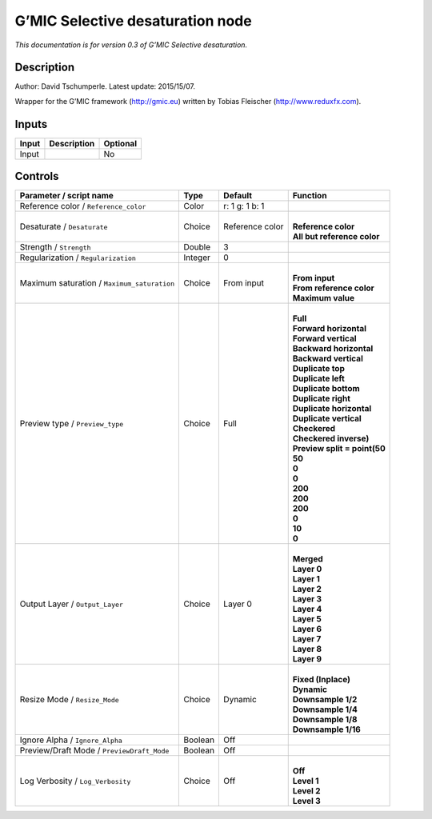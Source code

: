 .. _eu.gmic.Selectivedesaturation:

G’MIC Selective desaturation node
=================================

*This documentation is for version 0.3 of G’MIC Selective desaturation.*

Description
-----------

Author: David Tschumperle. Latest update: 2015/15/07.

Wrapper for the G’MIC framework (http://gmic.eu) written by Tobias Fleischer (http://www.reduxfx.com).

Inputs
------

+-------+-------------+----------+
| Input | Description | Optional |
+=======+=============+==========+
| Input |             | No       |
+-------+-------------+----------+

Controls
--------

.. tabularcolumns:: |>{\raggedright}p{0.2\columnwidth}|>{\raggedright}p{0.06\columnwidth}|>{\raggedright}p{0.07\columnwidth}|p{0.63\columnwidth}|

.. cssclass:: longtable

+---------------------------------------------+---------+-----------------+--------------------------------+
| Parameter / script name                     | Type    | Default         | Function                       |
+=============================================+=========+=================+================================+
| Reference color / ``Reference_color``       | Color   | r: 1 g: 1 b: 1  |                                |
+---------------------------------------------+---------+-----------------+--------------------------------+
| Desaturate / ``Desaturate``                 | Choice  | Reference color | |                              |
|                                             |         |                 | | **Reference color**          |
|                                             |         |                 | | **All but reference color**  |
+---------------------------------------------+---------+-----------------+--------------------------------+
| Strength / ``Strength``                     | Double  | 3               |                                |
+---------------------------------------------+---------+-----------------+--------------------------------+
| Regularization / ``Regularization``         | Integer | 0               |                                |
+---------------------------------------------+---------+-----------------+--------------------------------+
| Maximum saturation / ``Maximum_saturation`` | Choice  | From input      | |                              |
|                                             |         |                 | | **From input**               |
|                                             |         |                 | | **From reference color**     |
|                                             |         |                 | | **Maximum value**            |
+---------------------------------------------+---------+-----------------+--------------------------------+
| Preview type / ``Preview_type``             | Choice  | Full            | |                              |
|                                             |         |                 | | **Full**                     |
|                                             |         |                 | | **Forward horizontal**       |
|                                             |         |                 | | **Forward vertical**         |
|                                             |         |                 | | **Backward horizontal**      |
|                                             |         |                 | | **Backward vertical**        |
|                                             |         |                 | | **Duplicate top**            |
|                                             |         |                 | | **Duplicate left**           |
|                                             |         |                 | | **Duplicate bottom**         |
|                                             |         |                 | | **Duplicate right**          |
|                                             |         |                 | | **Duplicate horizontal**     |
|                                             |         |                 | | **Duplicate vertical**       |
|                                             |         |                 | | **Checkered**                |
|                                             |         |                 | | **Checkered inverse)**       |
|                                             |         |                 | | **Preview split = point(50** |
|                                             |         |                 | | **50**                       |
|                                             |         |                 | | **0**                        |
|                                             |         |                 | | **0**                        |
|                                             |         |                 | | **200**                      |
|                                             |         |                 | | **200**                      |
|                                             |         |                 | | **200**                      |
|                                             |         |                 | | **0**                        |
|                                             |         |                 | | **10**                       |
|                                             |         |                 | | **0**                        |
+---------------------------------------------+---------+-----------------+--------------------------------+
| Output Layer / ``Output_Layer``             | Choice  | Layer 0         | |                              |
|                                             |         |                 | | **Merged**                   |
|                                             |         |                 | | **Layer 0**                  |
|                                             |         |                 | | **Layer 1**                  |
|                                             |         |                 | | **Layer 2**                  |
|                                             |         |                 | | **Layer 3**                  |
|                                             |         |                 | | **Layer 4**                  |
|                                             |         |                 | | **Layer 5**                  |
|                                             |         |                 | | **Layer 6**                  |
|                                             |         |                 | | **Layer 7**                  |
|                                             |         |                 | | **Layer 8**                  |
|                                             |         |                 | | **Layer 9**                  |
+---------------------------------------------+---------+-----------------+--------------------------------+
| Resize Mode / ``Resize_Mode``               | Choice  | Dynamic         | |                              |
|                                             |         |                 | | **Fixed (Inplace)**          |
|                                             |         |                 | | **Dynamic**                  |
|                                             |         |                 | | **Downsample 1/2**           |
|                                             |         |                 | | **Downsample 1/4**           |
|                                             |         |                 | | **Downsample 1/8**           |
|                                             |         |                 | | **Downsample 1/16**          |
+---------------------------------------------+---------+-----------------+--------------------------------+
| Ignore Alpha / ``Ignore_Alpha``             | Boolean | Off             |                                |
+---------------------------------------------+---------+-----------------+--------------------------------+
| Preview/Draft Mode / ``PreviewDraft_Mode``  | Boolean | Off             |                                |
+---------------------------------------------+---------+-----------------+--------------------------------+
| Log Verbosity / ``Log_Verbosity``           | Choice  | Off             | |                              |
|                                             |         |                 | | **Off**                      |
|                                             |         |                 | | **Level 1**                  |
|                                             |         |                 | | **Level 2**                  |
|                                             |         |                 | | **Level 3**                  |
+---------------------------------------------+---------+-----------------+--------------------------------+
